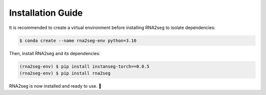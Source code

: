 .. _installation:

Installation Guide
=====

It is recommended to create a virtual environment before installing RNA2seg to isolate dependencies:  

.. code-block:: console  

   $ conda create --name rna2seg-env python=3.10

Then, install RNA2seg and its dependencies:  

.. code-block:: console  

   (rna2seg-env) $ pip install instanseg-torch==0.0.5
   (rna2seg-env) $ pip install rna2seg



RNA2seg is now installed and ready to use. 🚀
